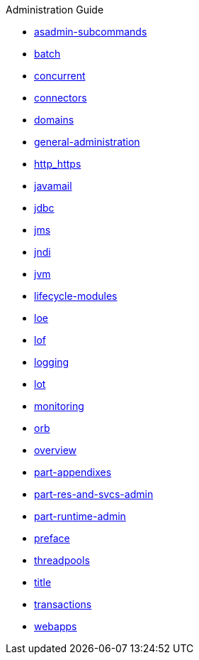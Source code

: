 .Administration Guide
* xref:asadmin-subcommands.adoc[asadmin-subcommands]
* xref:batch.adoc[batch]
* xref:concurrent.adoc[concurrent]
* xref:connectors.adoc[connectors]
* xref:domains.adoc[domains]
* xref:general-administration.adoc[general-administration]
* xref:http_https.adoc[http_https]
* xref:javamail.adoc[javamail]
* xref:jdbc.adoc[jdbc]
* xref:jms.adoc[jms]
* xref:jndi.adoc[jndi]
* xref:jvm.adoc[jvm]
* xref:lifecycle-modules.adoc[lifecycle-modules]
* xref:loe.adoc[loe]
* xref:lof.adoc[lof]
* xref:logging.adoc[logging]
* xref:lot.adoc[lot]
* xref:monitoring.adoc[monitoring]
* xref:orb.adoc[orb]
* xref:overview.adoc[overview]
* xref:part-appendixes.adoc[part-appendixes]
* xref:part-res-and-svcs-admin.adoc[part-res-and-svcs-admin]
* xref:part-runtime-admin.adoc[part-runtime-admin]
* xref:preface.adoc[preface]
* xref:threadpools.adoc[threadpools]
* xref:title.adoc[title]
* xref:transactions.adoc[transactions]
* xref:webapps.adoc[webapps]
